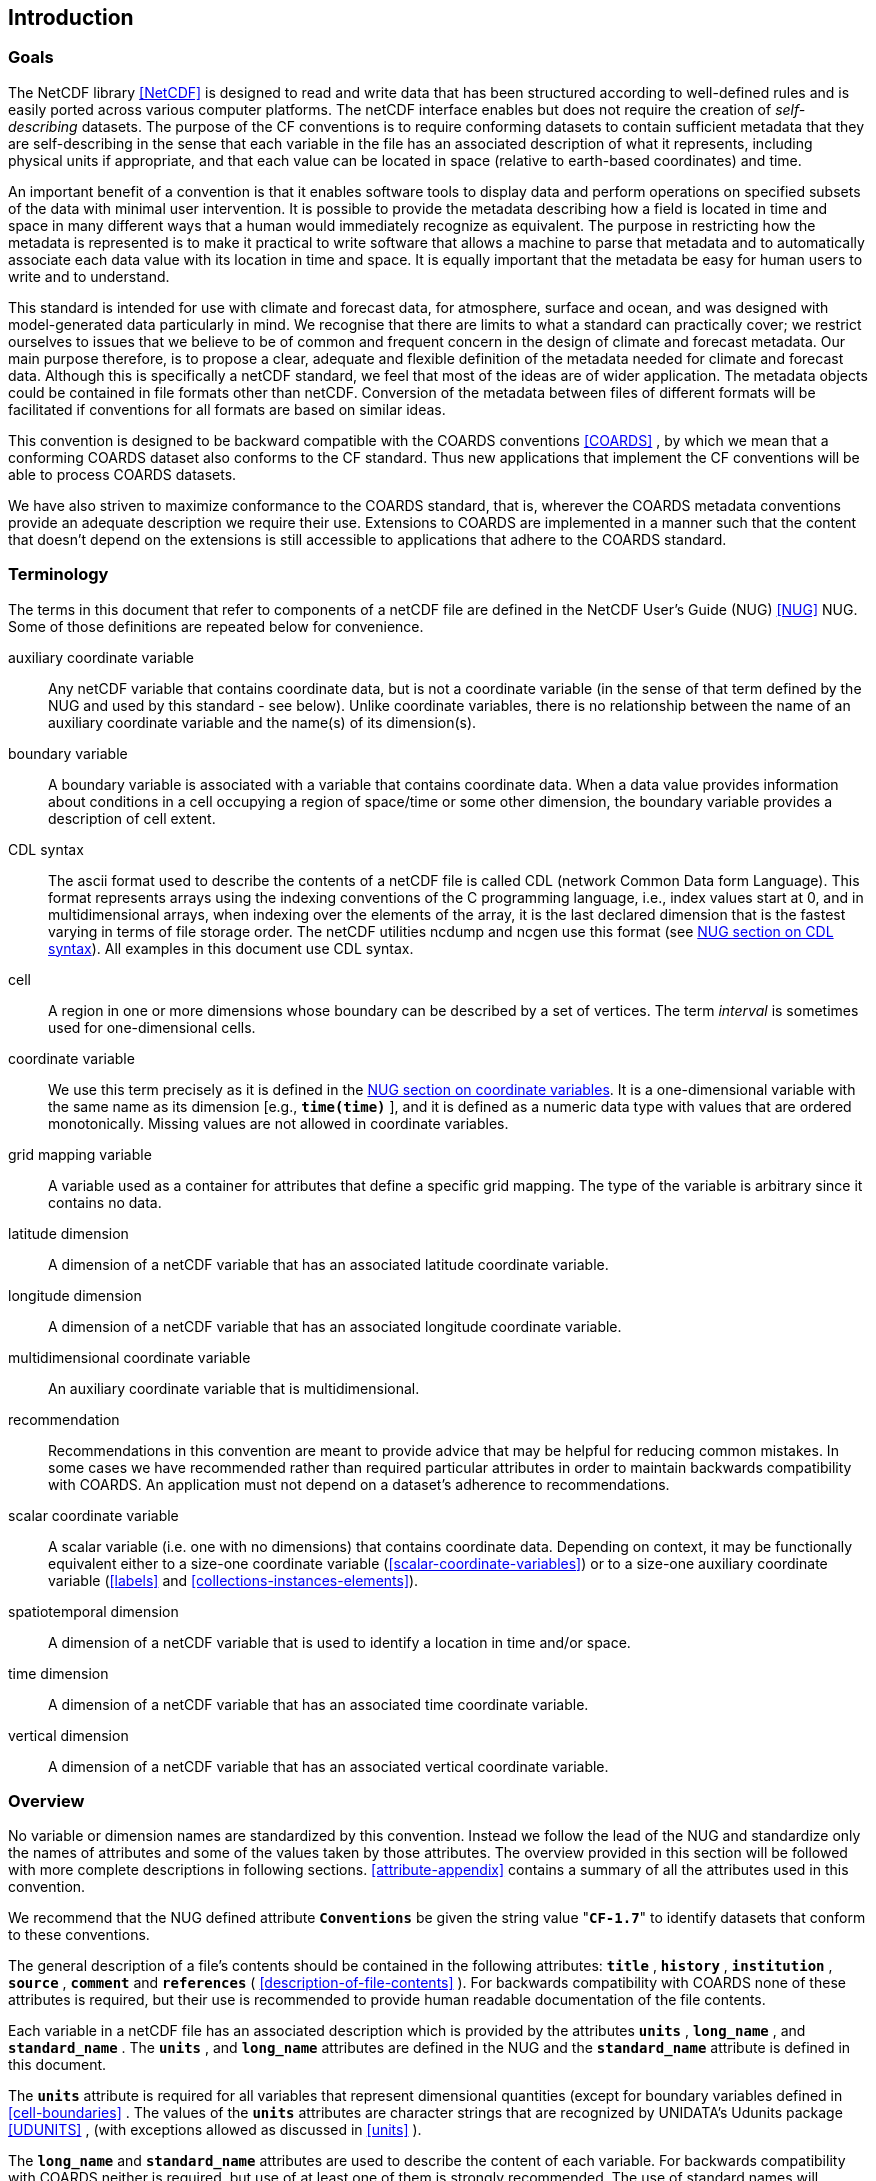 
==  Introduction 



=== Goals

The NetCDF library <<NetCDF>> is designed to read and write data that has been structured according to well-defined rules and is easily ported across various computer platforms. The netCDF interface enables but does not require the creation of __self-describing__ datasets. The purpose of the CF conventions is to require conforming datasets to contain sufficient metadata that they are self-describing in the sense that each variable in the file has an associated description of what it represents, including physical units if appropriate, and that each value can be located in space (relative to earth-based coordinates) and time.

An important benefit of a convention is that it enables software tools to display data and perform operations on specified subsets of the data with minimal user intervention. It is possible to provide the metadata describing how a field is located in time and space in many different ways that a human would immediately recognize as equivalent. The purpose in restricting how the metadata is represented is to make it practical to write software that allows a machine to parse that metadata and to automatically associate each data value with its location in time and space. It is equally important that the metadata be easy for human users to write and to understand.

This standard is intended for use with climate and forecast data, for atmosphere, surface and ocean, and was designed with model-generated data particularly in mind. We recognise that there are limits to what a standard can practically cover; we restrict ourselves to issues that we believe to be of common and frequent concern in the design of climate and forecast metadata. Our main purpose therefore, is to propose a clear, adequate and flexible definition of the metadata needed for climate and forecast data. Although this is specifically a netCDF standard, we feel that most of the ideas are of wider application. The metadata objects could be contained in file formats other than netCDF. Conversion of the metadata between files of different formats will be facilitated if conventions for all formats are based on similar ideas.

This convention is designed to be backward compatible with the COARDS conventions <<COARDS>> , by which we mean that a conforming COARDS dataset also conforms to the CF standard. Thus new applications that implement the CF conventions will be able to process COARDS datasets.

We have also striven to maximize conformance to the COARDS standard, that is, wherever the COARDS metadata conventions provide an adequate description we require their use. Extensions to COARDS are implemented in a manner such that the content that doesn't depend on the extensions is still accessible to applications that adhere to the COARDS standard.




[[terminology, Section 1.2, "Terminology"]]
=== Terminology

The terms in this document that refer to components of a netCDF file are defined in the NetCDF User's Guide (NUG) <<NUG>> NUG. Some of those definitions are repeated below for convenience.

auxiliary coordinate variable:: Any netCDF variable that contains coordinate data, but is not a coordinate variable (in the sense of that term defined by the NUG and used by this standard - see below). Unlike coordinate variables, there is no relationship between the name of an auxiliary coordinate variable and the name(s) of its dimension(s).

boundary variable:: A boundary variable is associated with a variable that contains coordinate data. When a data value provides information about conditions in a cell occupying a region of space/time or some other dimension, the boundary variable provides a description of cell extent.

CDL syntax:: The ascii format used to describe the
contents of a netCDF file is called CDL (network Common Data form
Language). This format represents arrays using the indexing conventions
of the C programming language, i.e., index values start at 0, and
in multidimensional arrays, when indexing over the elements of the
array, it is the last declared dimension that is the fastest varying
in terms of file storage order. The netCDF utilities ncdump and ncgen
use this format (see   
link:$$http://www.unidata.ucar.edu/software/netcdf/docs/netcdf_utilities_guide.html#cdl_syntax$$[NUG section on CDL syntax]).
All examples in this document use CDL syntax.

cell:: A region in one or more dimensions whose boundary can be described by a set of vertices. The term __interval__ is sometimes used for one-dimensional cells.

coordinate variable:: We use this term precisely as it is defined in the
link:$$http://www.unidata.ucar.edu/software/netcdf/docs/netcdf_data_set_components.html#coordinate_variables$$[NUG section on coordinate variables].
It is a one-dimensional variable with the same name as its dimension [e.g., **`time(time)`** ], and it is defined as a numeric data type with values that are ordered monotonically. Missing values are not allowed in coordinate variables.

grid mapping variable:: A variable used as a container for attributes that define a specific grid mapping. The type of the variable is arbitrary since it contains no data.

latitude dimension:: A dimension of a netCDF variable that has an associated latitude coordinate variable.

longitude dimension:: A dimension of a netCDF variable that has an associated longitude coordinate variable.

multidimensional coordinate variable:: An auxiliary coordinate variable that is multidimensional.

recommendation:: Recommendations in this convention are meant to provide advice that may be helpful for reducing common mistakes. In some cases we have recommended rather than required particular attributes in order to maintain backwards compatibility with COARDS. An application must not depend on a dataset's adherence to recommendations.

scalar coordinate variable:: A scalar variable (i.e. one with no dimensions) that contains
coordinate data. Depending on context, it may be functionally equivalent either to a size-one
coordinate variable (<<scalar-coordinate-variables>>) or to a size-one auxiliary coordinate
variable (<<labels>> and <<collections-instances-elements>>).

spatiotemporal dimension:: A dimension of a netCDF variable that is used to identify a location in time and/or space.

time dimension:: A dimension of a netCDF variable that has an associated time coordinate variable.

vertical dimension:: A dimension of a netCDF variable that has an associated vertical coordinate variable.



=== Overview

No variable or dimension names are standardized by this convention. Instead we follow the lead of the NUG and standardize only the names of attributes and some of the values taken by those attributes. The overview provided in this section will be followed with more complete descriptions in following sections. <<attribute-appendix>> contains a summary of all the attributes used in this convention.

We recommend that the NUG defined attribute **`Conventions`** be given the string value     "**`CF-1.7`**" to identify datasets that conform to these conventions.

The general description of a file's contents should be contained in the following attributes: **`title`** , **`history`** , **`institution`** , **`source`** , **`comment`** and **`references`** ( <<description-of-file-contents>> ). For backwards compatibility with COARDS none of these attributes is required, but their use is recommended to provide human readable documentation of the file contents.

Each variable in a netCDF file has an associated description which is provided by the attributes **`units`** , **`long_name`** , and **`standard_name`** . The **`units`** , and **`long_name`** attributes are defined in the NUG and the **`standard_name`** attribute is defined in this document.

The **`units`** attribute is required for all variables that represent dimensional quantities (except for boundary variables defined in <<cell-boundaries>> . The values of the **`units`** attributes are character strings that are recognized by UNIDATA's Udunits package <<UDUNITS>> , (with exceptions allowed as discussed in <<units>> ).

The **`long_name`** and **`standard_name`** attributes are used to describe the content of each variable. For backwards compatibility with COARDS neither is required, but use of at least one of them is strongly recommended. The use of standard names will facilitate the exchange of climate and forecast data by providing unambiguous identification of variables most commonly analyzed.

Four types of coordinates receive special treatment by these conventions: latitude, longitude, vertical, and time. Every variable must have associated metadata that allows identification of each such coordinate that is relevant. Two independent parts of the convention allow this to be done. There are conventions that identify the variables that contain the coordinate data, and there are conventions that identify the type of coordinate represented by that data.

There are two methods used to identify variables that contain coordinate data. The first is to use the NUG-defined "coordinate variables." __The use of coordinate variables is required for all dimensions that correspond to one dimensional space or time coordinates__ . In cases where coordinate variables are not applicable, the variables containing coordinate data are identified by the **`coordinates`** attribute.

Once the variables containing coordinate data are identified, further conventions are required to determine the type of coordinate represented by each of these variables. Latitude, longitude, and time coordinates are identified solely by the value of their **`units`** attribute. Vertical coordinates with units of pressure may also be identified by the **`units`** attribute. Other vertical coordinates must use the attribute **`positive`** which determines whether the direction of increasing coordinate value is up or down. Because identification of a coordinate type by its units involves the use of an external software package <<UDUNITS>> , we provide the optional attribute **`axis`** for a direct identification of coordinates that correspond to latitude, longitude, vertical, or time axes.

Latitude, longitude, and time are defined by internationally recognized standards, and hence, identifying the coordinates of these types is sufficient to locate data values uniquely with respect to time and a point on the earth's surface. On the other hand identifying the vertical coordinate is not necessarily sufficient to locate a data value vertically with respect to the earth's surface. In particular a model may output data on the dimensionless vertical coordinate used in its mathematical formulation. To achieve the goal of being able to spatially locate all data values, this convention includes the definitions of common dimensionless vertical coordinates in <<parametric-v-coord>> . These definitions provide a mapping between the dimensionless coordinate values and dimensional values that can be uniquely located with respect to a point on the earth's surface. The definitions are associated with a coordinate variable via the **`standard_name`** and **`formula_terms`** attributes. For backwards compatibility with COARDS use of these attributes is not required, but is strongly recommended.

It is often the case that data values are not representative of single points in time and/or space, but rather of intervals or multidimensional cells. This convention defines a **`bounds`** attribute to specify the extent of intervals or cells. When data that is representative of cells can be described by simple statistical methods, those methods can be indicated using the **`cell_methods`** attribute. An important application of this attribute is to describe climatological and diurnal statistics.

Methods for reducing the total volume of data include both packing and compression. Packing reduces the data volume by reducing the precision of the stored numbers. It is implemented using the attributes **`add_offset`** and **`scale_factor`** which are defined in the NUG. Compression on the other hand loses no precision, but reduces the volume by not storing missing data. The attribute **`compress`** is defined for this purpose.




[[coards-relationship, Section 1.4, "Relationship to the COARDS Conventions"]]
=== Relationship to the COARDS Conventions

These conventions generalize and extend the COARDS conventions <<COARDS>> . A major design goal has been to maintain __backward compatibility__ with COARDS. Hence applications written to process datasets that conform to these conventions will also be able to process COARDS conforming datasets. We have also striven to maximize __conformance__ to the COARDS standard so that datasets that only require the metadata that was available under COARDS will still be able to be processed by COARDS conforming applications. But because of the extensions that provide new metadata content, and the relaxation of some COARDS requirements, datasets that conform to these conventions will not necessarily be recognized by applications that adhere to the COARDS conventions. The features of these conventions that allow writing netCDF files that are not COARDS conforming are summarized below.

COARDS standardizes the description of grids composed of independent latitude, longitude, vertical, and time axes. In addition to standardizing the metadata required to identify each of these axis types COARDS restricts the axis (equivalently dimension) ordering to be longitude, latitude, vertical, and time (with longitude being the most rapidly varying dimension). Because of I/O performance considerations it may not be possible for models to output their data in conformance with the COARDS requirement. The CF convention places no rigid restrictions on the order of dimensions, however we encourage data producers to make the extra effort to stay within the COARDS standard order. The use of non-COARDS axis ordering will render files inaccessible to some applications and limit interoperability. Often a buffering operation can be used to miminize performance penalties when axis ordering in model code does not match the axis ordering of a COARDS file.

COARDS addresses the issue of identifying dimensionless vertical coordinates, but does not provide any mechanism for mapping the dimensionless values to dimensional ones that can be located with respect to the earth's surface. For backwards compatibility we continue to allow (but do not require) the **`units`** attribute of dimensionless vertical coordinates to take the values "level", "layer", or "sigma_level." But we recommend that the **`standard_name`** and **`formula_terms`** attributes be used to identify the appropriate definition of the dimensionless vertical coordinate (see <<dimensionless-vertical-coordinate>> ).

The CF conventions define attributes which enable the description of data properties that are outside the scope of the COARDS conventions. These new attributes do not violate the COARDS conventions, but applications that only recognize COARDS conforming datasets will not have the capabilities that the new attributes are meant to enable. Briefly the new attributes allow:


* Identification of quantities using standard names.


* Description of dimensionless vertical coordinates.


* Associating dimensions with auxiliary coordinate variables.


* Linking data variables to scalar coordinate variables.


* Associating dimensions with labels.


* Description of intervals and cells.


* Description of properties of data defined on intervals and cells.


* Description of climatological statistics.


* Data compression for variables with missing values.

